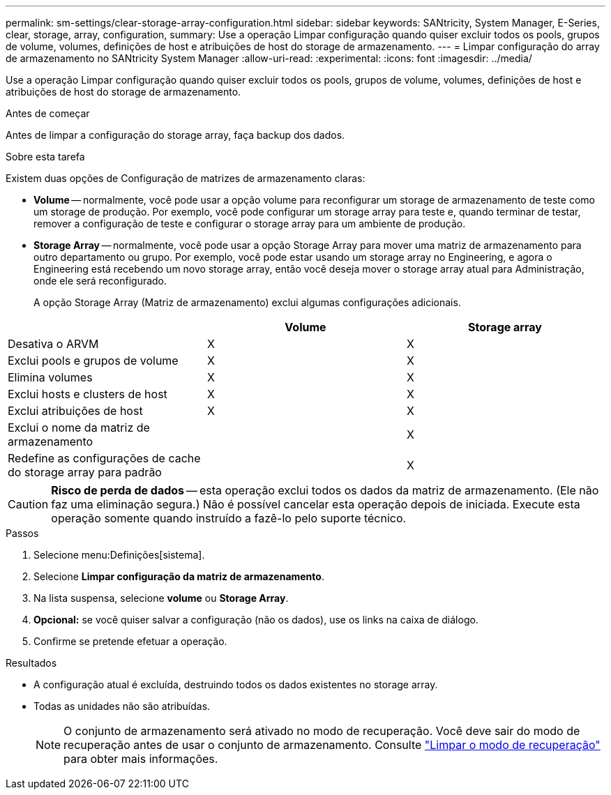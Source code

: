 ---
permalink: sm-settings/clear-storage-array-configuration.html 
sidebar: sidebar 
keywords: SANtricity, System Manager, E-Series, clear, storage, array, configuration, 
summary: Use a operação Limpar configuração quando quiser excluir todos os pools, grupos de volume, volumes, definições de host e atribuições de host do storage de armazenamento. 
---
= Limpar configuração do array de armazenamento no SANtricity System Manager
:allow-uri-read: 
:experimental: 
:icons: font
:imagesdir: ../media/


[role="lead"]
Use a operação Limpar configuração quando quiser excluir todos os pools, grupos de volume, volumes, definições de host e atribuições de host do storage de armazenamento.

.Antes de começar
Antes de limpar a configuração do storage array, faça backup dos dados.

.Sobre esta tarefa
Existem duas opções de Configuração de matrizes de armazenamento claras:

* *Volume* -- normalmente, você pode usar a opção volume para reconfigurar um storage de armazenamento de teste como um storage de produção. Por exemplo, você pode configurar um storage array para teste e, quando terminar de testar, remover a configuração de teste e configurar o storage array para um ambiente de produção.
* *Storage Array* -- normalmente, você pode usar a opção Storage Array para mover uma matriz de armazenamento para outro departamento ou grupo. Por exemplo, você pode estar usando um storage array no Engineering, e agora o Engineering está recebendo um novo storage array, então você deseja mover o storage array atual para Administração, onde ele será reconfigurado.
+
A opção Storage Array (Matriz de armazenamento) exclui algumas configurações adicionais.



[cols="1a,1a,1a"]
|===
|  | Volume | Storage array 


 a| 
Desativa o ARVM
 a| 
X
 a| 
X



 a| 
Exclui pools e grupos de volume
 a| 
X
 a| 
X



 a| 
Elimina volumes
 a| 
X
 a| 
X



 a| 
Exclui hosts e clusters de host
 a| 
X
 a| 
X



 a| 
Exclui atribuições de host
 a| 
X
 a| 
X



 a| 
Exclui o nome da matriz de armazenamento
 a| 
 a| 
X



 a| 
Redefine as configurações de cache do storage array para padrão
 a| 
 a| 
X

|===
[CAUTION]
====
*Risco de perda de dados* -- esta operação exclui todos os dados da matriz de armazenamento. (Ele não faz uma eliminação segura.) Não é possível cancelar esta operação depois de iniciada. Execute esta operação somente quando instruído a fazê-lo pelo suporte técnico.

====
.Passos
. Selecione menu:Definições[sistema].
. Selecione *Limpar configuração da matriz de armazenamento*.
. Na lista suspensa, selecione *volume* ou *Storage Array*.
. *Opcional:* se você quiser salvar a configuração (não os dados), use os links na caixa de diálogo.
. Confirme se pretende efetuar a operação.


.Resultados
* A configuração atual é excluída, destruindo todos os dados existentes no storage array.
* Todas as unidades não são atribuídas.
+

NOTE: O conjunto de armazenamento será ativado no modo de recuperação. Você deve sair do modo de recuperação antes de usar o conjunto de armazenamento. Consulte https://docs.netapp.com/us-en/e-series-santricity/sm-support/clear-recovery-mode.html["Limpar o modo de recuperação"^] para obter mais informações.



